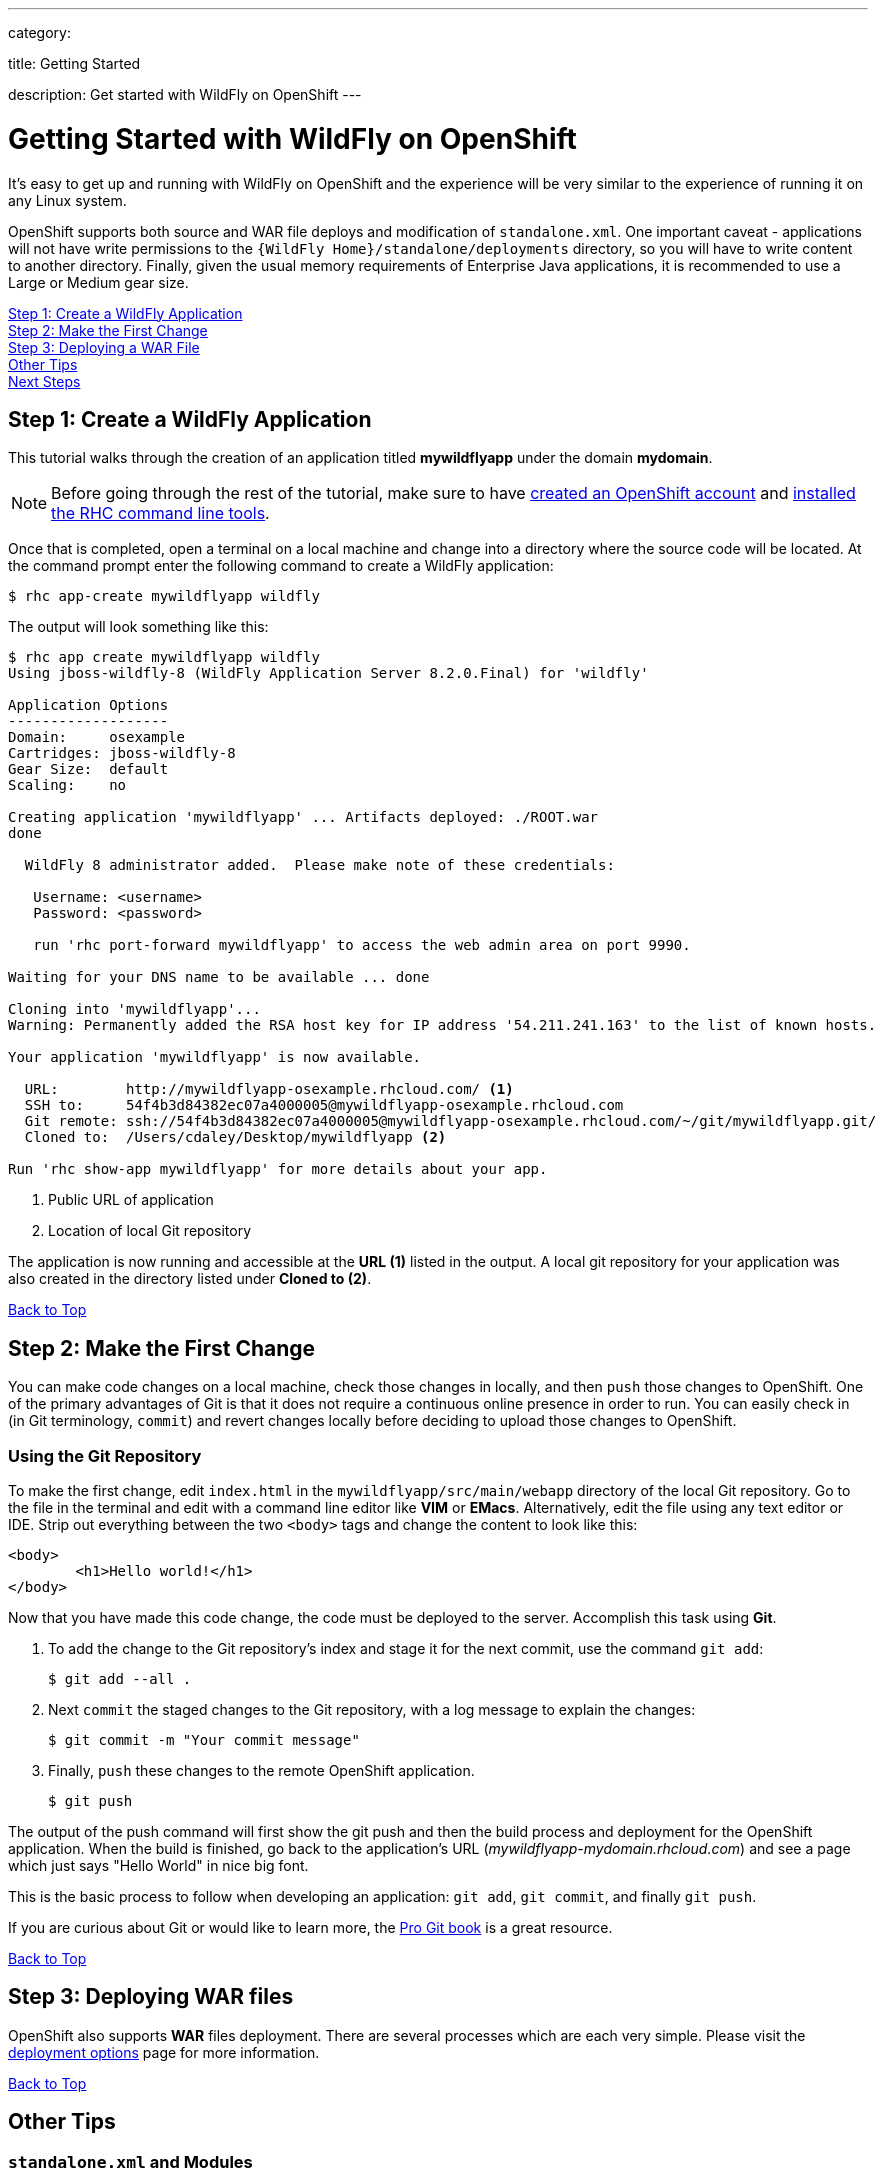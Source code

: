 ---

category:


title: Getting Started

description: Get started with WildFly on OpenShift
---


[[top]]
[float]
= Getting Started with WildFly on OpenShift
[.lead]
It's easy to get up and running with WildFly on OpenShift and the experience will be very similar to the experience of running it on any Linux system.

OpenShift supports both source and WAR file deploys and modification of `standalone.xml`. One important caveat - applications will not have write permissions to the `{WildFly Home}/standalone/deployments` directory, so you will have to write content to another directory. Finally, given the usual memory requirements of Enterprise Java applications, it is recommended to use a Large or Medium gear size.

link:#step1[Step 1: Create a WildFly Application] +
link:#step2[Step 2: Make the First Change] +
link:#step3[Step 3: Deploying a WAR File] +
link:#other[Other Tips] +
link:#next[Next Steps]

[[step1]]
== Step 1: Create a WildFly Application
This tutorial walks through the creation of an application titled *mywildflyapp* under the domain *mydomain*.

NOTE: Before going through the rest of the tutorial, make sure to have link:https://www.openshift.com/app/account[created an OpenShift account] and link:/managing-your-applications/client-tools.html[installed the RHC command line tools].

Once that is completed, open a terminal on a local machine and change into a directory where the source code will be located.  At the command prompt enter the following command to create a WildFly application:

[source, console]
----
$ rhc app-create mywildflyapp wildfly
----

The output will look something like this:

[source, console]
----
$ rhc app create mywildflyapp wildfly
Using jboss-wildfly-8 (WildFly Application Server 8.2.0.Final) for 'wildfly'

Application Options
-------------------
Domain:     osexample
Cartridges: jboss-wildfly-8
Gear Size:  default
Scaling:    no

Creating application 'mywildflyapp' ... Artifacts deployed: ./ROOT.war
done

  WildFly 8 administrator added.  Please make note of these credentials:

   Username: <username>
   Password: <password>
   
   run 'rhc port-forward mywildflyapp' to access the web admin area on port 9990.

Waiting for your DNS name to be available ... done

Cloning into 'mywildflyapp'...
Warning: Permanently added the RSA host key for IP address '54.211.241.163' to the list of known hosts.

Your application 'mywildflyapp' is now available.

  URL:        http://mywildflyapp-osexample.rhcloud.com/ <1>
  SSH to:     54f4b3d84382ec07a4000005@mywildflyapp-osexample.rhcloud.com
  Git remote: ssh://54f4b3d84382ec07a4000005@mywildflyapp-osexample.rhcloud.com/~/git/mywildflyapp.git/
  Cloned to:  /Users/cdaley/Desktop/mywildflyapp <2>

Run 'rhc show-app mywildflyapp' for more details about your app.

----
<1> Public URL of application
<2> Location of local Git repository

The application is now running and accessible at the *URL (1)* listed in the output. A local git repository for your application was also created in the directory listed under *Cloned to (2)*.

link:#top[Back to Top]

[[step2]]
== Step 2: Make the First Change
You can make code changes on a local machine, check those changes in locally, and then `push` those changes to OpenShift. One of the primary advantages of Git is that it does not require a continuous online presence in order to run. You can easily check in (in Git terminology, `commit`) and revert changes locally before deciding to upload those changes to OpenShift.

=== Using the Git Repository
To make the first change, edit `index.html` in the `mywildflyapp/src/main/webapp` directory of the local Git repository. Go to the file in the terminal and edit with a command line editor like *VIM* or *EMacs*. Alternatively, edit the file using any text editor or IDE. Strip out everything between the two `<body>` tags and change the content to look like this:

[source, html]
----
<body>
	<h1>Hello world!</h1>
</body>
----

Now that you have made this code change, the code must be deployed to the server. Accomplish this task using *Git*.


. To add the change to the Git repository's index and stage it for the next commit, use the command `git add`:
+
[source, console]
----
$ git add --all .
----
+
. Next `commit` the staged changes to the Git repository, with a log message to explain the changes:
+
[source, console]
----
$ git commit -m "Your commit message"
----
+
. Finally, `push` these changes to the remote OpenShift application.
+
[source, console]
----
$ git push
----

The output of the push command will first show the git push and then the build process and deployment for the OpenShift application. When the build is finished, go back to the application's URL (_mywildflyapp-mydomain.rhcloud.com_) and see a page which just says "Hello World" in nice big font.

This is the basic process to follow when developing an application: `git add`, `git commit`, and finally `git push`.

If you are curious about Git or would like to learn more, the link:http://git-scm.com/book[Pro Git book] is a great resource.

link:#top[Back to Top]

[[step3]]
== Step 3: Deploying WAR files
OpenShift also supports *WAR* files deployment. There are several processes which are each very simple. Please visit the link:/servers/wildfly/deployment-options.html[deployment options] page for more information.

link:#top[Back to Top]

[[other]]
== Other Tips

=== `standalone.xml` and Modules
Most of the behavior of EAP can be controlled through the link:https://access.redhat.com/documentation/en-US/JBoss_Enterprise_Application_Platform/6.3/html/Administration_and_Configuration_Guide/sect-Configuration_Files.html[standalone.xml] file. In OpenShift you can find `standalone.xml` inside your application's Git repository.

`standalone.xml` can be found in the `{git repo}/.openshift/config/` directory. Please be careful when making a change to the file. Also, make sure the EAP server restarts after making the change. You will also find a directory titled `modules` in the same directory. If you are using link:https://access.redhat.com/documentation/en-US/JBoss_Enterprise_Application_Platform/6.3/html/Development_Guide/sect-About_Modules_and_the_New_Modular_Class_Loading_System_used_in_JBoss_EAP_6.html[Jboss Modules] to load classes outside of the server or application provided classes - for example custom drivers for a JDBC/JNDI connection - you would place them in this location.

=== Hot Deploy and Other Markers
With a normal `git push` as outlined above, Openshift starts and stops the EAP server on each build. For Java applications, a WAR/EAR file can be built and deployed without restarting the server. See link:/managing-your-applications/modifying-applications.html#hot-deployment[Hot Deployment] for more information on how OpenShift uses a marker in the git repository to turn on this build style.

==== Other Markers
In addition to the `hot_deploy` marker, the other markers probably of most use are `enable_jpda`, which turns on the jpda transport for debugging and `force_clean_build` which forces Maven to re-download all the dependencies for the application. The markers for EAP can be found link:/servers/jbosseap/markers.html[here].

=== Adding a Database to an Appliction
Find out how to add a database to your application by going to the link:/managing-your-applications/adding-a-database.html[Adding a Database] guide.

IMPORTANT: You should only use link:/managing-your-applications/environment-variables.html[environment variables] to specify the connection parameters for your database. Using hard coded names, ports, or credentials limits the resusability of your app and can potentially break your app during OpenShift maintenance.

By default MySQL and Postgresql have JNDI entries in your `standalone.xml`. As noted above, you can edit your `standalone.xml`, which allows you to delete or add other JNDI sources to your application. The syntax is standard syntax, there are no modifications needed for OpenShift, other than using the proper Environment Variables for the DB.

=== Configuring JVM properties
link:/managing-your-applications/environment-variables.html[Environment variables] can also be used to configure JVM properties. By setting the `JAVA_OPTS_EXT` environment variable, extra `JAVA_OPTS` can be added before the JVM is invoked. Here is an example setting the setting other garbage collection properties.

[source]
----
$ rhc env-set JAVA_OPTS_EXT="-XX:+PrintGCDetails  -Xloggc:$OPENSHIFT_LOG_DIR/gc.log" --app mywildflyapp
----

[WARNING]
====
Please note that the startup parameters already set for EAP cannot be overwritten or changed. The parameters can be viewed by SSH'ing into your application gear and executing the following command:

[source]
----
$ ps axwwww | grep java
----
====

[[next]]
== Next Steps
The best next step is to create an application using OpenShift.

Look at the https://www.openshift.com/application-gallery[application gallery] and https://www.openshift.com/developer-spotlight[developer spotlight] to see what other developers have created on OpenShift.

Browse our https://hub.openshift.com[quickstarts and community cartridges] to see other exciting technology you can use in your applications.

Finally, if at any point you have questions or issues, please visit the link:/help.html[Help Center] for a full list of options.

link:#top[Back to Top]

